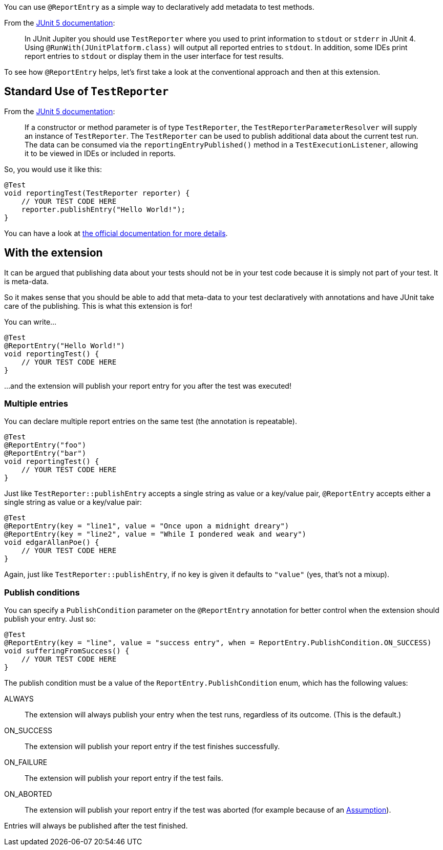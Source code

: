 :page-title: Report entries
:page-description: JUnit Jupiter extension to report with annotations.

You can use `@ReportEntry` as a simple way to declaratively add metadata to test methods.

From the https://https://junit.org/junit5/docs/current/user-guide/#writing-tests-dependency-injection[JUnit 5 documentation]:

> In JUnit Jupiter you should use `TestReporter` where you used to print information to `stdout` or `stderr` in JUnit 4.
> Using `@RunWith(JUnitPlatform.class)` will output all reported entries to `stdout`.
> In addition, some IDEs print report entries to `stdout` or display them in the user interface for test results.

To see how `@ReportEntry` helps, let's first take a look at the conventional approach and then at this extension.

== Standard Use of `TestReporter`

From the https://https://junit.org/junit5/docs/current/user-guide/#writing-tests-dependency-injection[JUnit 5 documentation]:

> If a constructor or method parameter is of type `TestReporter`, the `TestReporterParameterResolver` will supply an instance of `TestReporter`.
> The `TestReporter` can be used to publish additional data about the current test run.
> The data can be consumed via the `reportingEntryPublished()` method in a `TestExecutionListener`, allowing it to be viewed in IDEs or included in reports.

So, you would use it like this:

[source,java]
----
@Test
void reportingTest(TestReporter reporter) {
    // YOUR TEST CODE HERE
    reporter.publishEntry("Hello World!");
}
----

You can have a look at https://junit.org/junit5/docs/current/api/org.junit.jupiter.api/org/junit/jupiter/api/TestReporter.html[the official documentation for more details].

== With the extension

It can be argued that publishing data about your tests should not be in your test code because it is simply not part of your test.
It is meta-data.

So it makes sense that you should be able to add that meta-data to your test declaratively with annotations and have JUnit take care of the publishing.
This is what this extension is for!

You can write...

[source,java]
----
@Test
@ReportEntry("Hello World!")
void reportingTest() {
    // YOUR TEST CODE HERE
}
----

...and the extension will publish your report entry for you after the test was executed!

=== Multiple entries

You can declare multiple report entries on the same test (the annotation is repeatable).

[source,java]
----
@Test
@ReportEntry("foo")
@ReportEntry("bar")
void reportingTest() {
    // YOUR TEST CODE HERE
}
----

Just like `TestReporter::publishEntry` accepts a single string as value or a key/value pair, `@ReportEntry` accepts either a single string as value or a key/value pair:

[source,java]
----
@Test
@ReportEntry(key = "line1", value = "Once upon a midnight dreary")
@ReportEntry(key = "line2", value = "While I pondered weak and weary")
void edgarAllanPoe() {
    // YOUR TEST CODE HERE
}
----

Again, just like `TestReporter::publishEntry`, if no key is given it defaults to `"value"` (yes, that's not a mixup).

=== Publish conditions

You can specify a `PublishCondition` parameter on the `@ReportEntry` annotation for better control when the extension should publish your entry.
Just so:

[source,java]
----
@Test
@ReportEntry(key = "line", value = "success entry", when = ReportEntry.PublishCondition.ON_SUCCESS)
void sufferingFromSuccess() {
    // YOUR TEST CODE HERE
}
----

The publish condition must be a value of the `ReportEntry.PublishCondition` enum, which has the following values:

ALWAYS::
The extension will always publish your entry when the test runs, regardless of its outcome.
(This is the default.)

ON_SUCCESS::
The extension will publish your report entry if the test finishes successfully.

ON_FAILURE::
The extension will publish your report entry if the test fails.

ON_ABORTED::
The extension will publish your report entry if the test was aborted (for example because of an https://junit.org/junit5/docs/current/user-guide/#writing-tests-assumptions[Assumption]).

Entries will always be published after the test finished.
